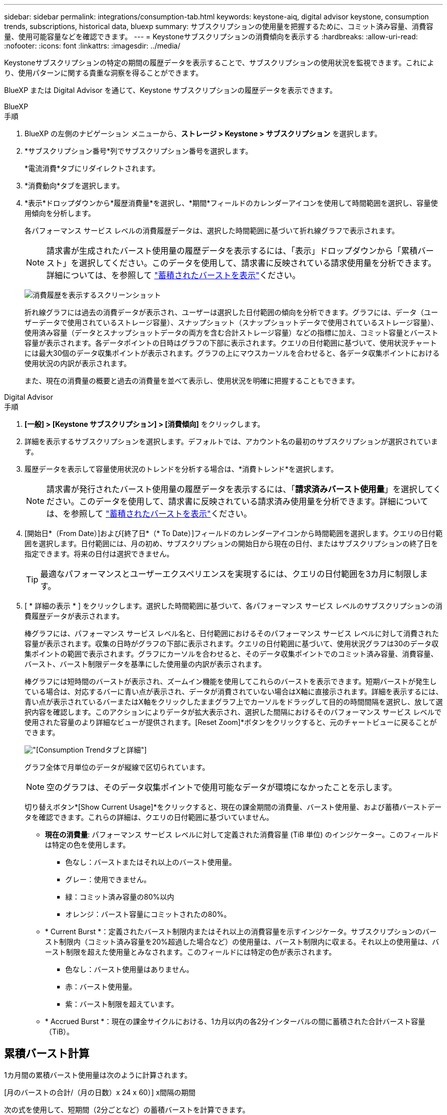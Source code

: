 ---
sidebar: sidebar 
permalink: integrations/consumption-tab.html 
keywords: keystone-aiq, digital advisor keystone, consumption trends, subscriptions, historical data, bluexp 
summary: サブスクリプションの使用量を把握するために、コミット済み容量、消費容量、使用可能容量などを確認できます。 
---
= Keystoneサブスクリプションの消費傾向を表示する
:hardbreaks:
:allow-uri-read: 
:nofooter: 
:icons: font
:linkattrs: 
:imagesdir: ../media/


[role="lead"]
Keystoneサブスクリプションの特定の期間の履歴データを表示することで、サブスクリプションの使用状況を監視できます。これにより、使用パターンに関する貴重な洞察を得ることができます。

BlueXP または Digital Advisor を通じて、Keystone サブスクリプションの履歴データを表示できます。

[role="tabbed-block"]
====
.BlueXP
--
.手順
. BlueXP の左側のナビゲーション メニューから、*ストレージ > Keystone > サブスクリプション* を選択します。
. *サブスクリプション番号*列でサブスクリプション番号を選択します。
+
*電流消費*タブにリダイレクトされます。

. *消費動向*タブを選択します。
. *表示*ドロップダウンから*履歴消費量*を選択し、*期間*フィールドのカレンダーアイコンを使用して時間範囲を選択し、容量使用傾向を分析します。
+
各パフォーマンス サービス レベルの消費履歴データは、選択した時間範囲に基づいて折れ線グラフで表示されます。

+

NOTE: 請求書が生成されたバースト使用量の履歴データを表示するには、「表示」ドロップダウンから「累積バースト」を選択してください。このデータを使用して、請求書に反映されている請求使用量を分析できます。詳細については、を参照して link:../integrations/consumption-tab.html#view-accrued-burst["蓄積されたバーストを表示"]ください。

+
image:bxp-consumption-trend.png["消費履歴を表示するスクリーンショット"]

+
折れ線グラフには過去の消費データが表示され、ユーザーは選択した日付範囲の傾向を分析できます。グラフには、データ（ユーザーデータで使用されているストレージ容量）、スナップショット（スナップショットデータで使用されているストレージ容量）、使用済み容量（データとスナップショットデータの両方を含む合計ストレージ容量）などの指標に加え、コミット容量とバースト容量が表示されます。各データポイントの日時はグラフの下部に表示されます。クエリの日付範囲に基づいて、使用状況チャートには最大30個のデータ収集ポイントが表示されます。グラフの上にマウスカーソルを合わせると、各データ収集ポイントにおける使用状況の内訳が表示されます。

+
また、現在の消費量の概要と過去の消費量を並べて表示し、使用状況を明確に把握することもできます。



--
.Digital Advisor
--
.手順
. *[一般] > [Keystone サブスクリプション] > [消費傾向]* をクリックします。
. 詳細を表示するサブスクリプションを選択します。デフォルトでは、アカウント名の最初のサブスクリプションが選択されています。
. 履歴データを表示して容量使用状況のトレンドを分析する場合は、*消費トレンド*を選択します。
+

NOTE: 請求書が発行されたバースト使用量の履歴データを表示するには、「*請求済みバースト使用量*」を選択してください。このデータを使用して、請求書に反映されている請求済み使用量を分析できます。詳細については、を参照して link:../integrations/consumption-tab.html#view-accrued-burst["蓄積されたバーストを表示"]ください。

. [開始日*（From Date）]および[終了日*（* To Date）]フィールドのカレンダーアイコンから時間範囲を選択します。クエリの日付範囲を選択します。日付範囲には、月の初め、サブスクリプションの開始日から現在の日付、またはサブスクリプションの終了日を指定できます。将来の日付は選択できません。
+

TIP: 最適なパフォーマンスとユーザーエクスペリエンスを実現するには、クエリの日付範囲を3カ月に制限します。

. [ * 詳細の表示 * ] をクリックします。選択した時間範囲に基づいて、各パフォーマンス サービス レベルのサブスクリプションの消費履歴データが表示されます。
+
棒グラフには、パフォーマンス サービス レベル名と、日付範囲におけるそのパフォーマンス サービス レベルに対して消費された容量が表示されます。収集の日時がグラフの下部に表示されます。クエリの日付範囲に基づいて、使用状況グラフは30のデータ収集ポイントの範囲で表示されます。グラフにカーソルを合わせると、そのデータ収集ポイントでのコミット済み容量、消費容量、バースト、バースト制限データを基準にした使用量の内訳が表示されます。

+
棒グラフには短時間のバーストが表示され、ズームイン機能を使用してこれらのバーストを表示できます。短期バーストが発生している場合は、対応するバーに青い点が表示され、データが消費されていない場合はX軸に直接示されます。詳細を表示するには、青い点が表示されているバーまたはX軸をクリックしたままグラフ上でカーソルをドラッグして目的の時間間隔を選択し、放して選択内容を確認します。このアクションによりデータが拡大表示され、選択した間隔におけるそのパフォーマンス サービス レベルで使用された容量のより詳細なビューが提供されます。[Reset Zoom]*ボタンをクリックすると、元のチャートビューに戻ることができます。

+
image:aiq-ks-subtime-7.png["[Consumption Trend]タブと詳細"]

+
グラフ全体で月単位のデータが縦線で区切られています。

+

NOTE: 空のグラフは、そのデータ収集ポイントで使用可能なデータが環境になかったことを示します。

+
切り替えボタン*[Show Current Usage]*をクリックすると、現在の課金期間の消費量、バースト使用量、および蓄積バーストデータを確認できます。これらの詳細は、クエリの日付範囲に基づいていません。

+
** *現在の消費量*: パフォーマンス サービス レベルに対して定義された消費容量 (TiB 単位) のインジケーター。このフィールドは特定の色を使用します。
+
*** 色なし：バーストまたはそれ以上のバースト使用量。
*** グレー：使用できません。
*** 緑：コミット済み容量の80%以内
*** オレンジ：バースト容量にコミットされたの80%。


** * Current Burst *：定義されたバースト制限内またはそれ以上の消費容量を示すインジケータ。サブスクリプションのバースト制限内（コミット済み容量を20%超過した場合など）の使用量は、バースト制限内に収まる。それ以上の使用量は、バースト制限を超えた使用量とみなされます。このフィールドには特定の色が表示されます。
+
*** 色なし：バースト使用量はありません。
*** 赤：バースト使用量。
*** 紫：バースト制限を超えています。


** * Accrued Burst *：現在の課金サイクルにおける、1カ月以内の各2分インターバルの間に蓄積された合計バースト容量（TiB）。




--
====


== 累積バースト計算

1カ月間の累積バースト使用量は次のように計算されます。

[月のバーストの合計/（月の日数）x 24 x 60）] x間隔の期間

次の式を使用して、短期間（2分ごとなど）の蓄積バーストを計算できます。

[バースト/（月内の日数）x 24 x 60（Burst /（Days in Month）x 24 x 60）] xインターバル期間

バーストは、消費容量とコミット済み容量の差です。たとえば、30日間の月単位で、消費容量が120TiBに達し、2分間隔でコミット済み容量が100TiBの場合、バースト容量は20TiBになり、その間隔での累積バースト使用量は0.000925926TiBに相当します。



== 蓄積されたバーストを表示

累積バーストデータ使用量は、BlueXPまたはDigital Advisorで確認できます。BlueXPの「消費傾向」タブの「表示」ドロップダウンから「累積バースト」を選択した場合、またはDigital Advisorの「消費傾向」タブの「請求済み累積バースト」オプションを選択した場合、選択した請求期間に応じて、月ごとまたは四半期ごとに累積バーストデータ使用量を確認できます。このデータは請求済みの過去12カ月間のデータであり、過去30カ月までの期間を日付範囲で照会できます。棒グラフには請求されたデータが表示され、使用量がまだ請求されていない場合は、その期間の_Pending_としてマークされます。


TIP: 請求される累積バースト使用量は、パフォーマンス サービス レベルのコミット済みおよび消費済み容量に基づいて、請求期間ごとに計算されます。

四半期請求期間の場合、月額プランがその月の1^st^以外の日付に開始された場合、四半期請求書はその後の90日間をカバーします。たとえば、サブスクリプションが8月15日に開始された場合、8月15日から10月14日までの期間の請求書が生成されます。

請求を四半期単位から月単位に切り替えた場合でも、四半期ごとの請求書は90日の期間をカバーし、四半期の最後の月に四半期ごとの請求書とその月の残りの日数分の2つの請求書が生成されます。この移行により、毎月の請求期間が翌月の1^st^から開始されるようになります。たとえば、サブスクリプションが10月15日に開始された場合、毎月の請求期間が2月1日に始まる前に、1月15日から1月14日までと1月15日から31日までの2件の請求書が届きます。

image:accr-burst-2.png["累積バースト使用量（四半期ごと）"]

この機能は、プレビューのみのモードで使用できます。この機能の詳細については、KSMにお問い合わせください。



== 日単位のバーストデータ使用量を表示

BlueXPまたはDigital Advisorでは、月次または四半期の請求期間における日々の累積バーストデータ使用量を確認できます。BlueXPでは、「消費傾向」タブの「表示」ドロップダウンから「累積バースト」を選択すると、「日数別の累積バースト」テーブルに、タイムスタンプ、コミット済み、消費済み、累積バースト容量などの詳細なデータが表示されます。

image:bxp-accrued-burst-days.png["日別累積バーストテーブルを示すスクリーンショット"]

Digital Advisor で、*請求済み累積バースト* オプションから請求データを表示するバーをクリックすると、棒グラフの下に請求可能なプロビジョニング済み容量セクションが表示され、グラフと表の両方の表示オプションが提供されます。デフォルトのグラフビューには、日単位のバーストデータ使用量が折れ線グラフ形式で表示され、時間の経過に伴う使用量の変化が示されます。

image:invoiced-daily-accr-burst-1.png["棒グラフを示すスクリーンショット"]

1日あたりの累積バーストデータ使用量を折れ線グラフで示す例：

image:invoiced-daily-accr-burst-date.png["バースト使用量データを折れ線グラフ形式で示すスクリーンショット"]

グラフの右上隅にある* Table *オプションをクリックすると、テーブルビューに切り替えることができます。テーブル ビューには、パフォーマンス サービス レベル、タイムスタンプ、コミットされた容量、消費された容量、課金対象のプロビジョニングされた容量など、詳細な毎日の使用量メトリックが表示されます。これらの詳細のレポートをCSV形式で生成して、将来の使用や比較に使用することもできます。



== MetroClusterの高度なデータ保護のリファレンスチャート

高度なデータ保護アドオン サービスに加入している場合は、Digital Advisor の *消費傾向* タブで MetroCluster パートナー サイトの消費データの内訳を表示できます。

高度なデータ保護アドオンサービスの詳細については、を参照してください link:../concepts/adp.html["高度なデータ保護"]。

ONTAP ストレージ環境内のクラスタが MetroCluster セットアップで構成されている場合、Keystone サブスクリプションの消費データが同じ履歴データ チャートに分割され、基本パフォーマンス サービス レベルのプライマリ サイトとミラー サイトでの消費量が表示されます。


NOTE: 消費量の棒グラフは、基本パフォーマンスサービスレベルのみで分割されています。高度なデータ保護アドオンサービス（_Advanced Data-Protect_ パフォーマンスサービスレベル）では、この区分は表示されません。

.高度なデータ保護パフォーマンスサービスレベル
_Advanced Data-Protect_ パフォーマンス サービス レベルでは、総消費量はパートナー サイト間で分割され、各パートナー サイトでの使用量は個別のサブスクリプションに反映され、課金されます。1 つのサブスクリプションはプライマリ サイト用、もう 1 つはミラー サイト用です。そのため、*消費トレンド*タブでプライマリサイトのサブスクリプション番号を選択すると、高度なデータ保護アドオンサービスの消費グラフにプライマリサイトのみの個別の消費の詳細が表示されます。MetroCluster構成の各パートナーサイトはソースとミラーの両方として機能するため、各サイトでの合計消費量には、そのサイトに作成されたソースボリュームとミラーボリュームが含まれます。


TIP: [* Current Consumption]タブでサブスクリプションの追跡IDの横にあるツールチップを使用すると、MetroClusterセットアップでパートナーサブスクリプションを特定できます。

.基本パフォーマンスサービスレベル
基本パフォーマンス サービス レベルでは、各ボリュームはプライマリ サイトとミラー サイトでプロビジョニングされたとおりに課金されるため、同じ棒グラフがプライマリ サイトとミラー サイトでの消費量に応じて分割されます。

.プライマリサブスクリプションで表示される内容
次の画像は、_Extreme_ パフォーマンス サービス レベル (基本パフォーマンス サービス レベル) とプライマリ サブスクリプション番号のグラフを示しています。同じ履歴データチャートには、プライマリサイトで使用されているのと同じカラーコードの明るい色合いでミラーサイトの使用状況も示されます。マウスにカーソルを合わせると、プライマリサイトとミラーサイトの消費量の内訳（TiB）がそれぞれ22.24TiBと14.86TiBで表示されます。

image:mcc-chart-1.png["MCCプライマリ"]

_Advanced Data-Protect_ パフォーマンス サービス レベルの場合、グラフは次のようになります。

image:adp-src-1.png["MCCプライマリベース"]

.セカンダリ（ミラーサイト）サブスクリプションで表示される情報
セカンダリ サブスクリプションを確認すると、パートナー サイトと同じデータ収集ポイントの _Extreme_ パフォーマンス サービス レベル (基本パフォーマンス サービス レベル) の棒グラフが反転しており、プライマリ サイトとミラー サイトでの消費量の内訳がそれぞれ 14.86 TiB と 22.24 TiB であることがわかります。

image:mcc-chart-mirror-1.png["MCCミラー"]

_Advanced Data-Protect_ パフォーマンス サービス レベルでは、パートナー サイトと同じ収集ポイントのグラフは次のようになります。

image:adp-mir-1.png["MCCミラーベース"]

MetroCluster によるデータの保護方法については、を参照してください https://docs.netapp.com/us-en/ontap-metrocluster/manage/concept_understanding_mcc_data_protection_and_disaster_recovery.html["MetroCluster のデータ保護とディザスタリカバリについて理解する"^]。
